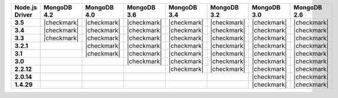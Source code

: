 
.. list-table::
   :header-rows: 1
   :stub-columns: 1
   :class: compatibility-large

   * - Node.js Driver
     - MongoDB 4.2
     - MongoDB 4.0
     - MongoDB 3.6
     - MongoDB 3.4
     - MongoDB 3.2
     - MongoDB 3.0
     - MongoDB 2.6

   * - 3.5
     - |checkmark|
     - |checkmark|
     - |checkmark|
     - |checkmark|
     - |checkmark|
     - |checkmark|
     - |checkmark|

   * - 3.4
     - |checkmark|
     - |checkmark|
     - |checkmark|
     - |checkmark|
     - |checkmark|
     - |checkmark|
     - |checkmark|


   * - 3.3
     - |checkmark|
     - |checkmark|
     - |checkmark|
     - |checkmark|
     - |checkmark|
     - |checkmark|
     - |checkmark|

   * -  3.2.1
     -
     - |checkmark|
     - |checkmark|
     - |checkmark|
     - |checkmark|
     - |checkmark|
     - |checkmark|

   * - 3.1
     -
     - |checkmark|
     - |checkmark|
     - |checkmark|
     - |checkmark|
     - |checkmark|
     - |checkmark|

   * - 3.0
     -
     -
     - |checkmark|
     - |checkmark|
     - |checkmark|
     - |checkmark|
     - |checkmark|

   * - 2.2.12
     -
     -
     -
     - |checkmark|
     - |checkmark|
     - |checkmark|
     - |checkmark|

   * - 2.0.14
     -
     -
     -
     -
     -
     - |checkmark|
     - |checkmark|

   * - 1.4.29
     -
     -
     -
     -
     -
     - |checkmark|
     - |checkmark|
